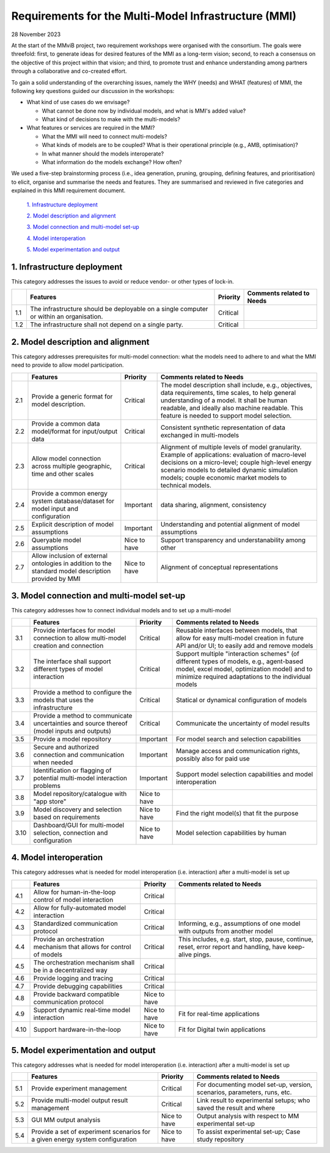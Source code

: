 =====================================================
Requirements for the Multi-Model Infrastructure (MMI)
=====================================================

28 November 2023

At the start of the MMviB project, two requirement workshops were
organised with the consortium. The goals were threefold: first, to
generate ideas for desired features of the MMI as a long-term vision;
second, to reach a consensus on the objective of this project within
that vision; and third, to promote trust and enhance understanding among
partners through a collaborative and co-created effort.

To gain a solid understanding of the overarching issues, namely the WHY
(needs) and WHAT (features) of MMI, the following key questions guided
our discussion in the workshops:

-  What kind of use cases do we envisage?

   -  What cannot be done now by individual models, and what is MMI's
      added value?

   -  What kind of decisions to make with the multi-models?

-  What features or services are required in the MMI?

   -  What the MMI will need to connect multi-models?

   -  What kinds of models are to be coupled? What is their operational
      principle (e.g., AMB, optimisation)?

   -  In what manner should the models interoperate?

   -  What information do the models exchange? How often?

We used a five-step brainstorming process (i.e., idea generation,
pruning, grouping, defining features, and prioritisation) to elicit,
organise and summarise the needs and features. They are summarised and
reviewed in five categories and explained in this MMI requirement
document.

 `1. Infrastructure deployment`_
  
 `2. Model description and alignment`_
  
 `3. Model connection and multi-model set-up`_
  
 `4. Model interoperation`_
  
 `5. Model experimentation and output`_

1. Infrastructure deployment
============================

This category addresses the issues to avoid or reduce vendor- or other
types of lock-in.

+-----+---------------------------+-----------+-----------------------+
|     | Features                  | Priority  | Comments related to   |
|     |                           |           | Needs                 |
+=====+===========================+===========+=======================+
| 1.1 | The infrastructure should | Critical  |                       |
|     | be deployable on a single |           |                       |
|     | computer or within an     |           |                       |
|     | organisation.             |           |                       |
+-----+---------------------------+-----------+-----------------------+
| 1.2 | The infrastructure shall  | Critical  |                       |
|     | not depend on a single    |           |                       |
|     | party.                    |           |                       |
+-----+---------------------------+-----------+-----------------------+

2. Model description and alignment
==================================

This category addresses prerequisites for multi-model connection: what
the models need to adhere to and what the MMI need to provide to allow
model participation.

+-----+---------------------------+-----------+-----------------------+
|     | Features                  | Priority  | Comments related to   |
|     |                           |           | Needs                 |
+=====+===========================+===========+=======================+
| 2.1 | Provide a generic format  | Critical  | The model description |
|     | for model description.    |           | shall include, e.g.,  |
|     |                           |           | objectives, data      |
|     |                           |           | requirements, time    |
|     |                           |           | scales, to help       |
|     |                           |           | general understanding |
|     |                           |           | of a model. It shall  |
|     |                           |           | be human readable,    |
|     |                           |           | and ideally also      |
|     |                           |           | machine readable.     |
|     |                           |           | This feature is       |
|     |                           |           | needed to support     |
|     |                           |           | model selection.      |
+-----+---------------------------+-----------+-----------------------+
| 2.2 | Provide a common data     | Critical  | Consistent synthetic  |
|     | model/format for          |           | representation of     |
|     | input/output data         |           | data exchanged in     |
|     |                           |           | multi-models          |
+-----+---------------------------+-----------+-----------------------+
| 2.3 | Allow model connection    | Critical  | Alignment of multiple |
|     | across multiple           |           | levels of model       |
|     | geographic, time and      |           | granularity. Example  |
|     | other scales              |           | of applications:      |
|     |                           |           | evaluation of         |
|     |                           |           | macro-level decisions |
|     |                           |           | on a micro-level;     |
|     |                           |           | couple high-level     |
|     |                           |           | energy scenario       |
|     |                           |           | models to detailed    |
|     |                           |           | dynamic simulation    |
|     |                           |           | models; couple        |
|     |                           |           | economic market       |
|     |                           |           | models to technical   |
|     |                           |           | models.               |
+-----+---------------------------+-----------+-----------------------+
| 2.4 | Provide a common energy   | Important | data sharing,         |
|     | system database/dataset   |           | alignment,            |
|     | for model input and       |           | consistency           |
|     | configuration             |           |                       |
+-----+---------------------------+-----------+-----------------------+
| 2.5 | Explicit description of   | Important | Understanding and     |
|     | model assumptions         |           | potential alignment   |
|     |                           |           | of model assumptions  |
+-----+---------------------------+-----------+-----------------------+
| 2.6 | Queryable model           | Nice to   | Support transparency  |
|     | assumptions               | have      | and understanability  |
|     |                           |           | among other           |
+-----+---------------------------+-----------+-----------------------+
| 2.7 | Allow inclusion of        | Nice to   | Alignment of          |
|     | external ontologies in    | have      | conceptual            |
|     | addition to the standard  |           | representations       |
|     | model description         |           |                       |
|     | provided by MMI           |           |                       |
+-----+---------------------------+-----------+-----------------------+

3. Model connection and multi-model set-up
==========================================

This category addresses how to connect individual models and to set up a
multi-model

+------+----------------------+-----------------+---------------------+
|      | Features             | Priority        | Comments related to |
|      |                      |                 | Needs               |
+======+======================+=================+=====================+
| 3.1  | Provide interfaces   | Critical        | Reusable interfaces |
|      | for model connection |                 | between models,     |
|      | to allow multi-model |                 | that allow for easy |
|      | creation and         |                 | multi-model         |
|      | connection           |                 | creation in future  |
|      |                      |                 | API and/or UI; to   |
|      |                      |                 | easily add and      |
|      |                      |                 | remove models       |
+------+----------------------+-----------------+---------------------+
| 3.2  | The interface shall  | Critical        | Support multiple    |
|      | support different    |                 | "interaction        |
|      | types of model       |                 | schemes" (of        |
|      | interaction          |                 | different types of  |
|      |                      |                 | models, e.g.,       |
|      |                      |                 | agent-based model,  |
|      |                      |                 | excel model,        |
|      |                      |                 | optimization model) |
|      |                      |                 | and to minimize     |
|      |                      |                 | required            |
|      |                      |                 | adaptations to the  |
|      |                      |                 | individual models   |
+------+----------------------+-----------------+---------------------+
| 3.3  | Provide a method to  | Critical        | Statical or         |
|      | configure the models |                 | dynamical           |
|      | that uses the        |                 | configuration of    |
|      | infrastructure       |                 | models              |
+------+----------------------+-----------------+---------------------+
| 3.4  | Provide a method to  | Critical        | Communicate the     |
|      | communicate          |                 | uncertainty of      |
|      | uncertainties and    |                 | model results       |
|      | source thereof       |                 |                     |
|      | (model inputs and    |                 |                     |
|      | outputs)             |                 |                     |
+------+----------------------+-----------------+---------------------+
| 3.5  | Provide a model      | Important       | For model search    |
|      | repository           |                 | and selection       |
|      |                      |                 | capabilities        |
+------+----------------------+-----------------+---------------------+
| 3.6  | Secure and           | Important       | Manage access and   |
|      | authorized           |                 | communication       |
|      | connection and       |                 | rights, possibly    |
|      | communication when   |                 | also for paid use   |
|      | needed               |                 |                     |
+------+----------------------+-----------------+---------------------+
| 3.7  | Identification or    | Important       | Support model       |
|      | flagging of          |                 | selection           |
|      | potential            |                 | capabilities and    |
|      | multi-model          |                 | model               |
|      | interaction problems |                 | interoperation      |
+------+----------------------+-----------------+---------------------+
| 3.8  | Model                | Nice to have    |                     |
|      | repository/catalogue |                 |                     |
|      | with "app store"     |                 |                     |
+------+----------------------+-----------------+---------------------+
| 3.9  | Model discovery and  | Nice to have    | Find the right      |
|      | selection based on   |                 | model(s) that fit   |
|      | requirements         |                 | the purpose         |
+------+----------------------+-----------------+---------------------+
| 3.10 | Dashboard/GUI for    | Nice to have    | Model selection     |
|      | multi-model          |                 | capabilities by     |
|      | selection,           |                 | human               |
|      | connection and       |                 |                     |
|      | configuration        |                 |                     |
+------+----------------------+-----------------+---------------------+


4. Model interoperation
=======================

This category addresses what is needed for model interoperation (i.e. interaction) after a multi-model is set up 

+------+-----------------------+--------------+-----------------------+
|      | Features              | Priority     | Comments related to   |
|      |                       |              | Needs                 |
+======+=======================+==============+=======================+
| 4.1  | Allow for             | Critical     |                       |
|      | human-in-the-loop     |              |                       |
|      | control of model      |              |                       |
|      | interaction           |              |                       |
+------+-----------------------+--------------+-----------------------+
| 4.2  | Allow for             | Critical     |                       |
|      | fully-automated model |              |                       |
|      | interaction           |              |                       |
+------+-----------------------+--------------+-----------------------+
| 4.3  | Standardized          | Critical     | Informing, e.g.,      |
|      | communication         |              | assumptions of one    |
|      | protocol              |              | model with outputs    |
|      |                       |              | from another model    |
+------+-----------------------+--------------+-----------------------+
| 4.4  | Provide an            | Critical     | This includes, e.g.   |
|      | orchestration         |              | start, stop, pause,   |
|      | mechanism that allows |              | continue, reset,      |
|      | for control of models |              | error report and      |
|      |                       |              | handling, have        |
|      |                       |              | keep-alive pings.     |
+------+-----------------------+--------------+-----------------------+
| 4.5  | The orchestration     | Critical     |                       |
|      | mechanism shall be in |              |                       |
|      | a decentralized way   |              |                       |
+------+-----------------------+--------------+-----------------------+
| 4.6  | Provide logging and   | Critical     |                       |
|      | tracing               |              |                       |
+------+-----------------------+--------------+-----------------------+
| 4.7  | Provide debugging     | Critical     |                       |
|      | capabilities          |              |                       |
+------+-----------------------+--------------+-----------------------+
| 4.8  | Provide backward      | Nice to have |                       |
|      | compatible            |              |                       |
|      | communication         |              |                       |
|      | protocol              |              |                       |
+------+-----------------------+--------------+-----------------------+
| 4.9  | Support dynamic       | Nice to have | Fit for real-time     |
|      | real-time model       |              | applications          |
|      | interaction           |              |                       |
+------+-----------------------+--------------+-----------------------+
| 4.10 | Support               | Nice to have | Fit for Digital twin  |
|      | hardware-in-the-loop  |              | applications          |
+------+-----------------------+--------------+-----------------------+

5. Model experimentation and output 
===================================

This category addresses what is needed for model interoperation (i.e.
interaction) after a multi-model is set up

+-----+------------------------+--------------+-----------------------+
|     | Features               | Priority     | Comments related to   |
|     |                        |              | Needs                 |
+=====+========================+==============+=======================+
| 5.1 | Provide experiment     | Critical     | For documenting model |
|     | management             |              | set-up, version,      |
|     |                        |              | scenarios,            |
|     |                        |              | parameters, runs,     |
|     |                        |              | etc.                  |
+-----+------------------------+--------------+-----------------------+
| 5.2 | Provide multi-model    | Critical     | Link result to        |
|     | output result          |              | experimental setups;  |
|     | management             |              | who saved the result  |
|     |                        |              | and where             |
+-----+------------------------+--------------+-----------------------+
| 5.3 | GUI MM output analysis | Nice to have | Output analysis with  |
|     |                        |              | respect to MM         |
|     |                        |              | experimental set-up   |
+-----+------------------------+--------------+-----------------------+
| 5.4 | Provide a set of       | Nice to have | To assist             |
|     | experiment scenarios   |              | experimental set-up;  |
|     | for a given energy     |              | Case study repository |
|     | system configuration   |              |                       |
+-----+------------------------+--------------+-----------------------+


